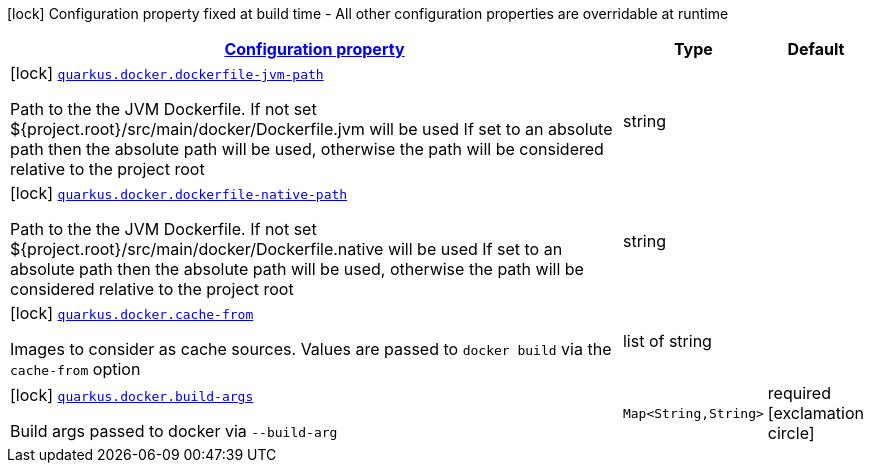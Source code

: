 [.configuration-legend]
icon:lock[title=Fixed at build time] Configuration property fixed at build time - All other configuration properties are overridable at runtime
[.configuration-reference.searchable, cols="80,.^10,.^10"]
|===

h|[[quarkus-container-image-docker_configuration]]link:#quarkus-container-image-docker_configuration[Configuration property]

h|Type
h|Default

a|icon:lock[title=Fixed at build time] [[quarkus-container-image-docker_quarkus.docker.dockerfile-jvm-path]]`link:#quarkus-container-image-docker_quarkus.docker.dockerfile-jvm-path[quarkus.docker.dockerfile-jvm-path]`

[.description]
--
Path to the the JVM Dockerfile. If not set $++{++project.root++}++/src/main/docker/Dockerfile.jvm will be used If set to an absolute path then the absolute path will be used, otherwise the path will be considered relative to the project root
--|string 
|


a|icon:lock[title=Fixed at build time] [[quarkus-container-image-docker_quarkus.docker.dockerfile-native-path]]`link:#quarkus-container-image-docker_quarkus.docker.dockerfile-native-path[quarkus.docker.dockerfile-native-path]`

[.description]
--
Path to the the JVM Dockerfile. If not set $++{++project.root++}++/src/main/docker/Dockerfile.native will be used If set to an absolute path then the absolute path will be used, otherwise the path will be considered relative to the project root
--|string 
|


a|icon:lock[title=Fixed at build time] [[quarkus-container-image-docker_quarkus.docker.cache-from]]`link:#quarkus-container-image-docker_quarkus.docker.cache-from[quarkus.docker.cache-from]`

[.description]
--
Images to consider as cache sources. Values are passed to `docker build` via the `cache-from` option
--|list of string 
|


a|icon:lock[title=Fixed at build time] [[quarkus-container-image-docker_quarkus.docker.build-args-build-args]]`link:#quarkus-container-image-docker_quarkus.docker.build-args-build-args[quarkus.docker.build-args]`

[.description]
--
Build args passed to docker via `--build-arg`
--|`Map<String,String>` 
|required icon:exclamation-circle[title=Configuration property is required]

|===